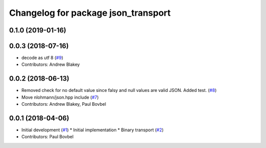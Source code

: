 ^^^^^^^^^^^^^^^^^^^^^^^^^^^^^^^^^^^^
Changelog for package json_transport
^^^^^^^^^^^^^^^^^^^^^^^^^^^^^^^^^^^^

0.1.0 (2019-01-16)
------------------

0.0.3 (2018-07-16)
------------------
* decode as utf 8 (`#9 <https://github.com/locusrobotics/json_transport/issues/9>`_)
* Contributors: Andrew Blakey

0.0.2 (2018-06-13)
------------------
* Removed check for no default value since falsy and null values are valid JSON. Added test. (`#8 <https://github.com/locusrobotics/json_transport/issues/8>`_)
* Move nlohmann/json.hpp include (`#7 <https://github.com/locusrobotics/json_transport/issues/7>`_)
* Contributors: Andrew Blakey, Paul Bovbel

0.0.1 (2018-04-06)
------------------
* Initial development (`#1 <https://github.com/locusrobotics/json_transport/issues/1>`_)
  * Initial implementation
  * Binary transport (`#2 <https://github.com/locusrobotics/json_transport/issues/2>`_)
* Contributors: Paul Bovbel
